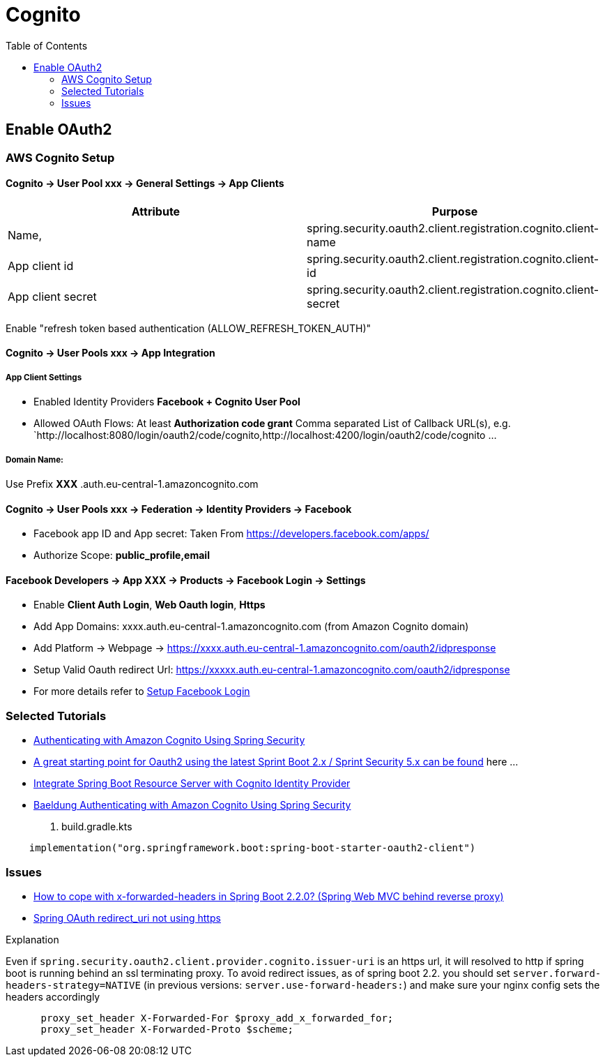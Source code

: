 = Cognito
:toc:

== Enable OAuth2

=== AWS Cognito Setup

==== Cognito → User Pool xxx → General Settings → App Clients

|===
|Attribute |  Purpose

|Name,
|spring.security.oauth2.client.registration.cognito.client-name

|App client id
|spring.security.oauth2.client.registration.cognito.client-id

|App client secret
|spring.security.oauth2.client.registration.cognito.client-secret
|===

Enable "refresh token based authentication (ALLOW_REFRESH_TOKEN_AUTH)"

==== Cognito → User Pools xxx → App Integration
===== App Client Settings

* Enabled Identity Providers *Facebook + Cognito User Pool*
* Allowed OAuth Flows: At least *Authorization code grant*
Comma separated List of Callback URL(s), e.g.
`http://localhost:8080/login/oauth2/code/cognito,http://localhost:4200/login/oauth2/code/cognito ...

===== Domain Name:
Use Prefix  **XXX** .auth.eu-central-1.amazoncognito.com

==== Cognito → User Pools xxx → Federation → Identity Providers → Facebook

* Facebook app ID and App secret: Taken From https://developers.facebook.com/apps/
* Authorize Scope: *public_profile,email*

==== Facebook Developers → App XXX → Products → Facebook Login → Settings

* Enable *Client Auth Login*, *Web Oauth login*, *Https*
* Add App Domains: xxxx.auth.eu-central-1.amazoncognito.com (from Amazon Cognito domain)
* Add Platform -> Webpage -> https://xxxx.auth.eu-central-1.amazoncognito.com/oauth2/idpresponse
* Setup Valid Oauth redirect Url: https://xxxxx.auth.eu-central-1.amazoncognito.com/oauth2/idpresponse
* For more details refer to https://developers.facebook.com/docs/facebook-login/[Setup Facebook Login]

=== Selected Tutorials
* https://www.baeldung.com/spring-security-oauth-cognito[Authenticating with Amazon Cognito Using Spring Security]
* https://stackoverflow.com/questions/48327369/amazon-cognito-oauth2-with-spring-security[A great starting point for Oauth2 using the latest Sprint Boot 2.x / Sprint Security 5.x can be found] here ...
* https://medium.com/@arjunsk/resource-server-with-cognito-b7fbfbee0155[Integrate Spring Boot Resource Server with Cognito Identity Provider]
* https://www.baeldung.com/spring-security-oauth-cognito[Baeldung Authenticating with Amazon Cognito Using Spring Security]

. build.gradle.kts
----
    implementation("org.springframework.boot:spring-boot-starter-oauth2-client")
----

=== Issues

* https://stackoverflow.com/questions/59126518/how-to-cope-with-x-forwarded-headers-in-spring-boot-2-2-0-spring-web-mvc-behin[How to cope with x-forwarded-headers in Spring Boot 2.2.0? (Spring Web MVC behind reverse proxy)]
* https://stackoverflow.com/questions/33812471/spring-oauth-redirect-uri-not-using-https[Spring OAuth redirect_uri not using https]

.Explanation
Even if `spring.security.oauth2.client.provider.cognito.issuer-uri` is an https url, it will resolved to http if spring
boot is running behind an ssl terminating proxy. To avoid redirect issues, as of spring boot 2.2. you should set
`server.forward-headers-strategy=NATIVE` (in previous versions: `server.use-forward-headers:`) and make sure your
nginx config sets the headers accordingly

----
      proxy_set_header X-Forwarded-For $proxy_add_x_forwarded_for;
      proxy_set_header X-Forwarded-Proto $scheme;
----

